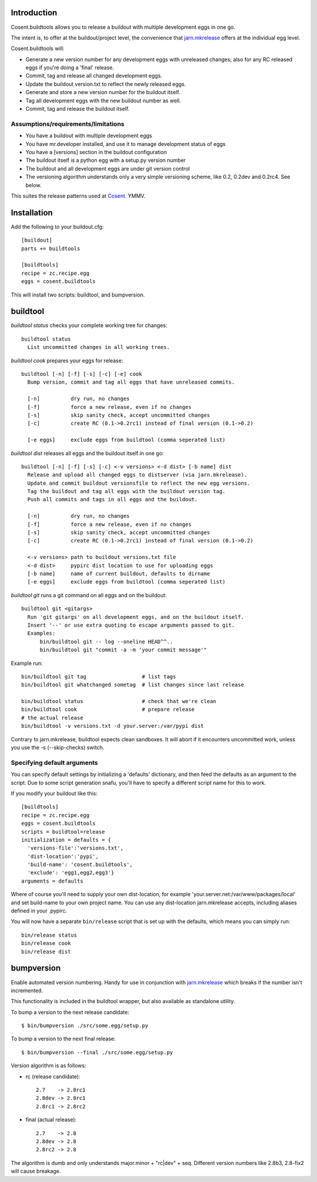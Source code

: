 .. image:: https://secure.travis-ci.org/cosent/cosent.buildtools.png
    :target: http://travis-ci.org/cosent/cosent.buildtools


Introduction
============

Cosent.buildtools allows you to release a buildout with multiple development eggs in one go. 

The intent is, to offer at the buildout/project level, the convenience that `jarn.mkrelease`_ offers at the individual egg level.

Cosent.buildtools will:

* Generate a new version number for any development eggs with unreleased changes; also for any RC released eggs if you're doing a 'final' release.
* Commit, tag and release all changed development eggs.
* Update the buildout version.txt to reflect the newly released eggs.
* Generate and store a new version number for the buildout itself.
* Tag all development eggs with the new buildout number as well.
* Commit, tag and release the buildout itself.


Assumptions/requirements/limitations
------------------------------------

* You have a buildout with multiple development eggs
* You have mr.developer installed, and use it to manage development status of eggs
* You have a [versions] section in the buildout configuration
* The buildout itself is a python egg with a setup.py version number
* The buildout and all development eggs are under git version control
* The versioning algorithm understands only a very simple versioning scheme, like 0.2, 0.2dev and 0.2rc4. See below.

This suites the release patterns used at `Cosent`_. YMMV.


Installation
============

Add the following to your buildout.cfg::

    [buildout]
    parts += buildtools

    [buildtools]
    recipe = zc.recipe.egg
    eggs = cosent.buildtools

This will install two scripts: buildtool, and bumpversion.


buildtool
=========

*buildtool status* checks your complete working tree for changes::

  buildtool status
    List uncommitted changes in all working trees.

*buildtool cook* prepares your eggs for release::

  buildtool [-n] [-f] [-s] [-c] [-e] cook
    Bump version, commit and tag all eggs that have unreleased commits.

    [-n]          dry run, no changes
    [-f]          force a new release, even if no changes
    [-s]          skip sanity check, accept uncommitted changes
    [-c]          create RC (0.1->0.2rc1) instead of final version (0.1->0.2)

    [-e eggs]     exclude eggs from buildtool (comma seperated list)

*buildtool dist* releases all eggs and the buildout itself in one go::

  buildtool [-n] [-f] [-s] [-c] <-v versions> <-d dist> [-b name] dist
    Release and upload all changed eggs to distserver (via jarn.mkrelease).
    Update and commit buildout versionsfile to reflect the new egg versions.
    Tag the buildout and tag all eggs with the buildout version tag.
    Push all commits and tags in all eggs and the buildout.

    [-n]          dry run, no changes
    [-f]          force a new release, even if no changes
    [-s]          skip sanity check, accept uncommitted changes
    [-c]          create RC (0.1->0.2rc1) instead of final version (0.1->0.2)

    <-v versions> path to buildout versions.txt file
    <-d dist>     pypirc dist location to use for uploading eggs
    [-b name]     name of current buildout, defaults to dirname
    [-e eggs]     exclude eggs from buildtool (comma seperated list)

*buildtool git* runs a git command on all eggs and on the buildout::

  buildtool git <gitargs>
    Run 'git gitargs' on all development eggs, and on the buildout itself.
    Insert '--' or use extra quoting to escape arguments passed to git.
    Examples:
        bin/buildtool git -- log --oneline HEAD^^..
        bin/buildtool git "commit -a -m 'your commit message'"


Example run::

    bin/buildtool git tag                  # list tags
    bin/buildtool git whatchanged sometag  # list changes since last release

    bin/buildtool status                   # check that we're clean
    bin/buildtool cook                     # prepare release
    # the actual release
    bin/buildtool -v versions.txt -d your.server:/var/pypi dist

Contrary to jarn.mkrelease, buildtool expects clean sandboxes. It will abort if it encounters uncommitted work, unless you use the -s (--skip-checks) switch.

Specifying default arguments
----------------------------

You can specify default settings by initializing a 'defaults' dictionary, and then feed the defaults as an argument to the script. Due to some script generation snafu, you'll have to specify a different script name for this to work.

If you modify your buildout like this::

    [buildtools]
    recipe = zc.recipe.egg
    eggs = cosent.buildtools
    scripts = buildtool=release
    initialization = defaults = {
      'versions-file':'versions.txt',
      'dist-location':'pypi',
      'build-name': 'cosent.buildtools',
      'exclude': 'egg1,egg2,egg3'}
    arguments = defaults

Where of course you'll need to supply your own dist-location, for example 'your.server.net:/var/www/packages/local' and set build-name to your own project name. You can use any dist-location jarn.mkrelease accepts, including aliases defined in your .pypirc.

You will now have a separate ``bin/release`` script that is set up with the defaults, which means you can simply run::

    bin/release status
    bin/release cook
    bin/release dist


bumpversion
===========

Enable automated version numbering. Handy for use in conjunction with `jarn.mkrelease`_ which breaks if the number isn't incremented.

This functionality is included in the buildtool wrapper, but also available as standalone utility.

To bump a version to the next release candidate::

    $ bin/bumpversion ./src/some.egg/setup.py

To bump a version to the next final release::

    $ bin/bumpversion --final ./src/some.egg/setup.py

Version algorithm is as follows:

* rc (release candidate)::

    2.7    -> 2.8rc1
    2.8dev -> 2.8rc1
    2.8rc1 -> 2.8rc2

* final (actual release)::

    2.7    -> 2.8
    2.8dev -> 2.8
    2.8rc2 -> 2.8

The algorithm is dumb and only understands major.minor + "rc|dev" + seq.
Different version numbers like 2.8b3, 2.8-fix2 will cause breakage. 


.. _Cosent: http://cosent.nl
.. _jarn.mkrelease: http://pypi.python.org/pypi/jarn.mkrelease

